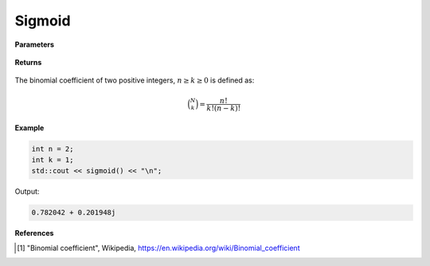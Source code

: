 
Sigmoid
=====

.. cpp:function:: constexpr int binom(const int n, const int k) noexcept

   Evaluates the binomial coefficient [1]_ of two given integer numbers. 

**Parameters**

    .. cpp:var:: const int n

        A nonnegative number. 

    .. cpp:var:: const int k

        A nonnegative number. 

**Returns**

    .. cpp:var:: int

        A positive number. 

The binomial coefficient of two positive integers, :math:`n \geq k \geq 0` is defined as:

.. math::
   
   \binom{N}{k} = \frac{n!}{k!(n - k)!}


**Example**

.. code-block:: cpp

   int n = 2; 
   int k = 1; 
   std::cout << sigmoid() << "\n";

Output:

.. code-block:: cpp

   0.782042 + 0.201948j

**References**

.. [1] "Binomial coefficient", Wikipedia,
        https://en.wikipedia.org/wiki/Binomial_coefficient